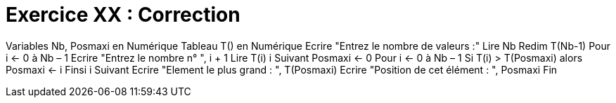 :icons: font

= Exercice XX : Correction

Variables Nb, Posmaxi en Numérique
Tableau T() en Numérique
Ecrire "Entrez le nombre de valeurs :"
Lire Nb
Redim T(Nb-1)
Pour i ← 0 à Nb – 1
 Ecrire "Entrez le nombre n° ", i + 1
 Lire T(i)
i Suivant
Posmaxi ← 0
Pour i ← 0 à Nb – 1
 Si T(i) > T(Posmaxi) alors
 Posmaxi ← i
 Finsi
i Suivant
Ecrire "Element le plus grand : ", T(Posmaxi)
Ecrire "Position de cet élément : ", Posmaxi
Fin

